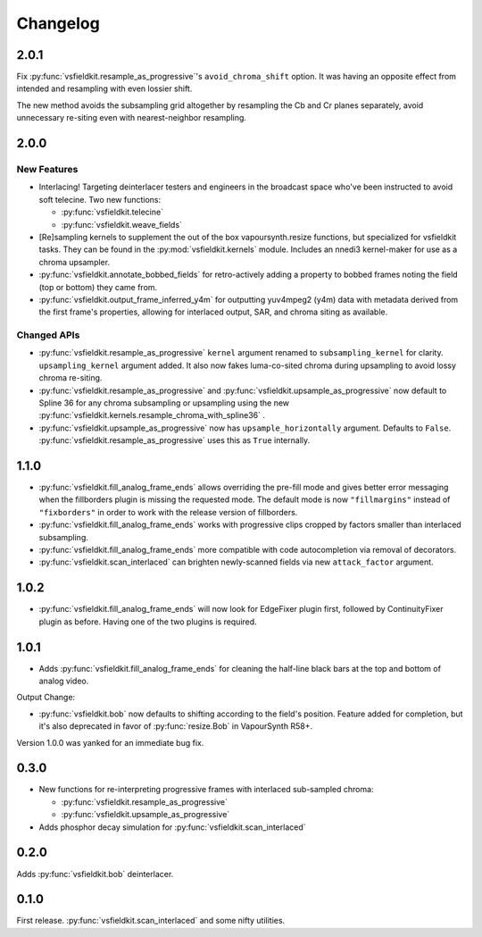 Changelog
=========
2.0.1
-----
Fix :py:func:`vsfieldkit.resample_as_progressive`'s ``avoid_chroma_shift``
option. It was having an opposite effect from intended and resampling with even
lossier shift.

The new method avoids the subsampling grid altogether by resampling the Cb and
Cr planes separately, avoid unnecessary re-siting even with nearest-neighbor
resampling.

2.0.0
-----
New Features
^^^^^^^^^^^^
* Interlacing! Targeting deinterlacer testers and engineers in the broadcast
  space who've been instructed to avoid soft telecine. Two new functions:

  * :py:func:`vsfieldkit.telecine`
  * :py:func:`vsfieldkit.weave_fields`

* [Re]sampling kernels to supplement the out of the box vapoursynth.resize
  functions, but specialized for vsfieldkit tasks. They can be found in the
  :py:mod:`vsfieldkit.kernels` module. Includes an nnedi3 kernel-maker for use
  as a chroma upsampler.

* :py:func:`vsfieldkit.annotate_bobbed_fields` for retro-actively adding a
  property to bobbed frames noting the field (top or bottom) they came from.

* :py:func:`vsfieldkit.output_frame_inferred_y4m` for outputting yuv4mpeg2
  (y4m) data with metadata derived from the first frame's properties, allowing
  for interlaced output, SAR, and chroma siting as available.

Changed APIs
^^^^^^^^^^^^

* :py:func:`vsfieldkit.resample_as_progressive` ``kernel`` argument renamed
  to ``subsampling_kernel`` for clarity. ``upsampling_kernel`` argument added.
  It also now fakes luma-co-sited chroma during upsampling to avoid lossy
  chroma re-siting.
* :py:func:`vsfieldkit.resample_as_progressive` and
  :py:func:`vsfieldkit.upsample_as_progressive` now default to Spline 36 for
  any chroma subsampling or upsampling using the new 
  :py:func:`vsfieldkit.kernels.resample_chroma_with_spline36` .
* :py:func:`vsfieldkit.upsample_as_progressive` now has
  ``upsample_horizontally`` argument. Defaults to ``False``.
  :py:func:`vsfieldkit.resample_as_progressive` uses this as ``True``
  internally.

1.1.0
-----
* :py:func:`vsfieldkit.fill_analog_frame_ends` allows overriding the pre-fill
  mode and gives better error messaging when the fillborders plugin is missing
  the requested mode. The default mode is now ``"fillmargins"`` instead of
  ``"fixborders"`` in order to work with the release version of fillborders.
* :py:func:`vsfieldkit.fill_analog_frame_ends` works with progressive clips
  cropped by factors smaller than interlaced subsampling.
* :py:func:`vsfieldkit.fill_analog_frame_ends` more compatible with code
  autocompletion via removal of decorators.
* :py:func:`vsfieldkit.scan_interlaced` can brighten newly-scanned fields via
  new ``attack_factor`` argument.

1.0.2
-----
* :py:func:`vsfieldkit.fill_analog_frame_ends` will now look for EdgeFixer
  plugin first, followed by ContinuityFixer plugin as before. Having one of the
  two plugins is required.

1.0.1
-----
* Adds :py:func:`vsfieldkit.fill_analog_frame_ends` for cleaning the half-line
  black bars at the top and bottom of analog video.

Output Change:

* :py:func:`vsfieldkit.bob` now defaults to shifting according to the field's
  position. Feature added for completion, but it's also deprecated in favor of
  :py:func:`resize.Bob` in VapourSynth R58+.

Version 1.0.0 was yanked for an immediate bug fix.

0.3.0
-----
* New functions for re-interpreting progressive frames with interlaced sub-sampled chroma:

  * :py:func:`vsfieldkit.resample_as_progressive`
  * :py:func:`vsfieldkit.upsample_as_progressive`

* Adds phosphor decay simulation for :py:func:`vsfieldkit.scan_interlaced`


0.2.0
-----
Adds :py:func:`vsfieldkit.bob` deinterlacer.

0.1.0
-----
First release. :py:func:`vsfieldkit.scan_interlaced` and some nifty utilities.
